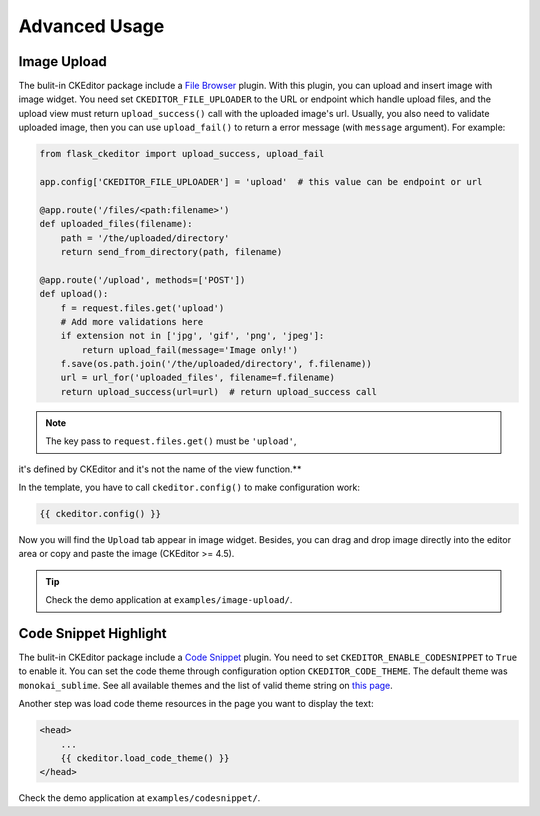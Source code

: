 Advanced Usage
===============


Image Upload
-------------

The bulit-in CKEditor package include a `File
Browser <ckeditor.com/addon/filebrowser>`__ plugin. With this plugin,
you can upload and insert image with image widget. You need set
``CKEDITOR_FILE_UPLOADER`` to the URL or endpoint which handle upload
files, and the upload view must return ``upload_success()`` call with
the uploaded image's url. Usually, you also need to validate uploaded
image, then you can use ``upload_fail()`` to return a error message
(with ``message`` argument). For example:

.. code-block:: python

   from flask_ckeditor import upload_success, upload_fail

   app.config['CKEDITOR_FILE_UPLOADER'] = 'upload'  # this value can be endpoint or url

   @app.route('/files/<path:filename>')
   def uploaded_files(filename):
       path = '/the/uploaded/directory'
       return send_from_directory(path, filename)

   @app.route('/upload', methods=['POST'])
   def upload():
       f = request.files.get('upload')
       # Add more validations here
       if extension not in ['jpg', 'gif', 'png', 'jpeg']:
           return upload_fail(message='Image only!')
       f.save(os.path.join('/the/uploaded/directory', f.filename))
       url = url_for('uploaded_files', filename=f.filename)
       return upload_success(url=url)  # return upload_success call

.. note:: The key pass to ``request.files.get()`` must be ``'upload'``,
it's defined by CKEditor and it's not the name of the view function.**

In the template, you have to call ``ckeditor.config()`` to make configuration work:

.. code-block:: jinja

    {{ ckeditor.config() }}


Now you will find the ``Upload`` tab appear in image widget. Besides,
you can drag and drop image directly into the editor area or copy and
paste the image (CKEditor >= 4.5).

.. tip:: Check the demo application at ``examples/image-upload/``.

Code Snippet Highlight
------------------------

The bulit-in CKEditor package include a `Code
Snippet <ckeditor.com/addon/codesnippet>`__ plugin. You need to set
``CKEDITOR_ENABLE_CODESNIPPET`` to ``True`` to enable it. You can set
the code theme through configuration option ``CKEDITOR_CODE_THEME``. The
default theme was ``monokai_sublime``. See all available themes and the
list of valid theme string on `this
page <https://sdk.ckeditor.com/samples/codesnippet.html>`__.

Another step was load code theme resources in the page you want to
display the text:

.. code:: jinja

   <head>
       ...
       {{ ckeditor.load_code_theme() }}
   </head>

Check the demo application at ``examples/codesnippet/``.
